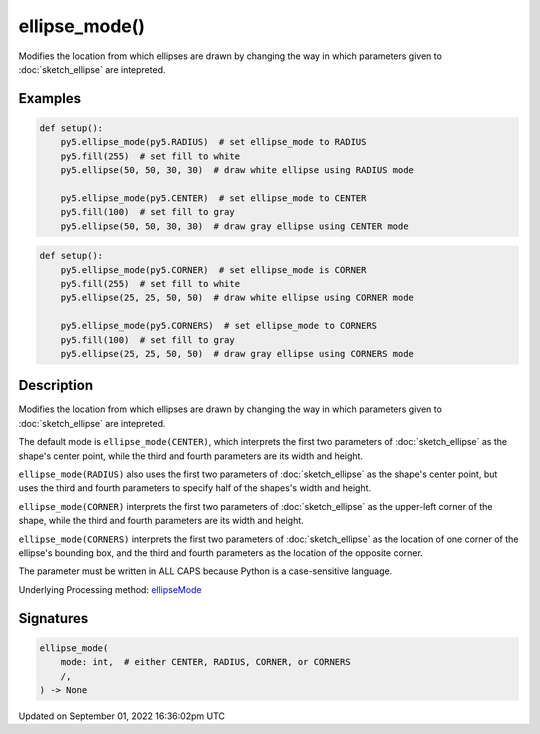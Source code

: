 ellipse_mode()
==============

Modifies the location from which ellipses are drawn by changing the way in which parameters given to :doc:`sketch_ellipse` are intepreted.

Examples
--------

.. raw:: html

    <div class="example-table">

.. raw:: html

    <div class="example-row"><div class="example-cell-image">

.. image:: /images/reference/Sketch_ellipse_mode_0.png
    :alt: example picture for ellipse_mode()

.. raw:: html

    </div><div class="example-cell-code">

.. code:: python

    def setup():
        py5.ellipse_mode(py5.RADIUS)  # set ellipse_mode to RADIUS
        py5.fill(255)  # set fill to white
        py5.ellipse(50, 50, 30, 30)  # draw white ellipse using RADIUS mode
    
        py5.ellipse_mode(py5.CENTER)  # set ellipse_mode to CENTER
        py5.fill(100)  # set fill to gray
        py5.ellipse(50, 50, 30, 30)  # draw gray ellipse using CENTER mode

.. raw:: html

    </div></div>

.. raw:: html

    <div class="example-row"><div class="example-cell-image">

.. image:: /images/reference/Sketch_ellipse_mode_1.png
    :alt: example picture for ellipse_mode()

.. raw:: html

    </div><div class="example-cell-code">

.. code:: python

    def setup():
        py5.ellipse_mode(py5.CORNER)  # set ellipse_mode is CORNER
        py5.fill(255)  # set fill to white
        py5.ellipse(25, 25, 50, 50)  # draw white ellipse using CORNER mode
    
        py5.ellipse_mode(py5.CORNERS)  # set ellipse_mode to CORNERS
        py5.fill(100)  # set fill to gray
        py5.ellipse(25, 25, 50, 50)  # draw gray ellipse using CORNERS mode

.. raw:: html

    </div></div>

.. raw:: html

    </div>

Description
-----------

Modifies the location from which ellipses are drawn by changing the way in which parameters given to :doc:`sketch_ellipse` are intepreted.

The default mode is ``ellipse_mode(CENTER)``, which interprets the first two parameters of :doc:`sketch_ellipse` as the shape's center point, while the third and fourth parameters are its width and height.

``ellipse_mode(RADIUS)`` also uses the first two parameters of :doc:`sketch_ellipse` as the shape's center point, but uses the third and fourth parameters to specify half of the shapes's width and height.

``ellipse_mode(CORNER)`` interprets the first two parameters of :doc:`sketch_ellipse` as the upper-left corner of the shape, while the third and fourth parameters are its width and height.

``ellipse_mode(CORNERS)`` interprets the first two parameters of :doc:`sketch_ellipse` as the location of one corner of the ellipse's bounding box, and the third and fourth parameters as the location of the opposite corner.

The parameter must be written in ALL CAPS because Python is a case-sensitive language.

Underlying Processing method: `ellipseMode <https://processing.org/reference/ellipseMode_.html>`_

Signatures
----------

.. code:: python

    ellipse_mode(
        mode: int,  # either CENTER, RADIUS, CORNER, or CORNERS
        /,
    ) -> None

Updated on September 01, 2022 16:36:02pm UTC

